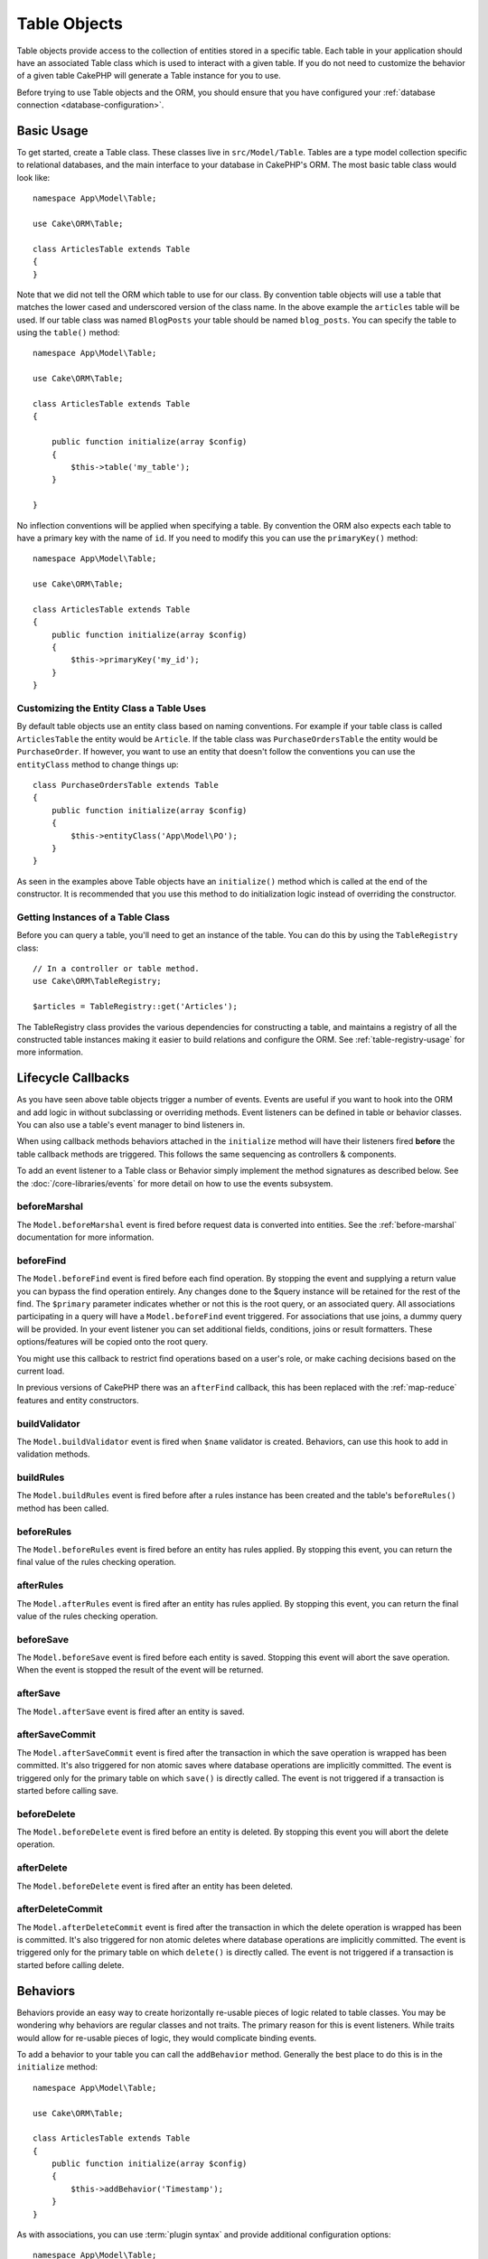 Table Objects
#############

.. php:namespace:: Cake\ORM

.. php:class:: Table

Table objects provide access to the collection of entities stored in a specific
table. Each table in your application should have an associated Table class
which is used to interact with a given table. If you do not need to customize
the behavior of a given table CakePHP will generate a Table instance for you to
use.

Before trying to use Table objects and the ORM, you should ensure that you have
configured your :ref:`database connection <database-configuration>`.

Basic Usage
===========

To get started, create a Table class. These classes live in
``src/Model/Table``. Tables are a type model collection specific to relational
databases, and the main interface to your database in CakePHP's ORM. The most
basic table class would look like::

    namespace App\Model\Table;

    use Cake\ORM\Table;

    class ArticlesTable extends Table
    {
    }

Note that we did not tell the ORM which table to use for our class. By
convention table objects will use a table that matches the lower cased and
underscored version of the class name. In the above example the ``articles``
table will be used. If our table class was named ``BlogPosts`` your table should
be named ``blog_posts``. You can specify the table to using the ``table()``
method::

    namespace App\Model\Table;

    use Cake\ORM\Table;

    class ArticlesTable extends Table
    {

        public function initialize(array $config)
        {
            $this->table('my_table');
        }

    }

No inflection conventions will be applied when specifying a table. By convention
the ORM also expects each table to have a primary key with the name of ``id``.
If you need to modify this you can use the ``primaryKey()`` method::

    namespace App\Model\Table;

    use Cake\ORM\Table;

    class ArticlesTable extends Table
    {
        public function initialize(array $config)
        {
            $this->primaryKey('my_id');
        }
    }

Customizing the Entity Class a Table Uses
-----------------------------------------

By default table objects use an entity class based on naming conventions. For
example if your table class is called ``ArticlesTable`` the entity would be
``Article``. If the table class was ``PurchaseOrdersTable`` the entity would be
``PurchaseOrder``. If however, you want to use an entity that doesn't follow the
conventions you can use the ``entityClass`` method to change things up::

    class PurchaseOrdersTable extends Table
    {
        public function initialize(array $config)
        {
            $this->entityClass('App\Model\PO');
        }
    }

As seen in the examples above Table objects have an ``initialize()`` method
which is called at the end of the constructor. It is recommended that you use
this method to do initialization logic instead of overriding the constructor.

Getting Instances of a Table Class
----------------------------------

Before you can query a table, you'll need to get an instance of the table. You
can do this by using the ``TableRegistry`` class::

    // In a controller or table method.
    use Cake\ORM\TableRegistry;

    $articles = TableRegistry::get('Articles');

The TableRegistry class provides the various dependencies for constructing
a table, and maintains a registry of all the constructed table instances making
it easier to build relations and configure the ORM. See
:ref:`table-registry-usage` for more information.

.. _table-callbacks:

Lifecycle Callbacks
===================

As you have seen above table objects trigger a number of events. Events are
useful if you want to hook into the ORM and add logic in without subclassing or
overriding methods. Event listeners can be defined in table or behavior classes.
You can also use a table's event manager to bind listeners in.

When using callback methods behaviors attached in the
``initialize`` method will have their listeners fired **before** the table
callback methods are triggered. This follows the same sequencing as controllers
& components.

To add an event listener to a Table class or Behavior simply implement the
method signatures as described below. See the :doc:`/core-libraries/events` for
more detail on how to use the events subsystem.

beforeMarshal
-------------

.. php:method:: beforeMarshal(Event $event, ArrayObject $data, ArrayObject $options)

The ``Model.beforeMarshal`` event is fired before request data is converted
into entities. See the :ref:`before-marshal` documentation for more information.

beforeFind
----------

.. php:method:: beforeFind(Event $event, Query $query, ArrayObject $options, boolean $primary)

The ``Model.beforeFind`` event is fired before each find operation. By stopping
the event and supplying a return value you can bypass the find operation
entirely. Any changes done to the $query instance will be retained for the rest
of the find. The ``$primary`` parameter indicates whether or not this is the root
query, or an associated query. All associations participating in a query will
have a ``Model.beforeFind`` event triggered. For associations that use joins,
a dummy query will be provided. In your event listener you can set additional
fields, conditions, joins or result formatters. These options/features will be
copied onto the root query.

You might use this callback to restrict find operations based on a user's role,
or make caching decisions based on the current load.

In previous versions of CakePHP there was an ``afterFind`` callback, this has
been replaced with the :ref:`map-reduce` features and entity constructors.

buildValidator
---------------

.. php:method:: buildValidator(Event $event, Validator $validator, $name)

The ``Model.buildValidator`` event is fired when ``$name`` validator is created.
Behaviors, can use this hook to add in validation methods.

buildRules
----------

.. php:method:: buildRules(Event $event, RulesChecker $rules)

The ``Model.buildRules`` event is fired before after a rules instance has been
created and the table's ``beforeRules()`` method has been called.

beforeRules
--------------

.. php:method:: beforeRules(Event $event, Entity $entity, ArrayObject $options, $operation)

The ``Model.beforeRules`` event is fired before an entity has rules applied. By
stopping this event, you can return the final value of the rules checking
operation.

afterRules
--------------

.. php:method:: afterRules(Event $event, Entity $entity, bool $result, $operation)

The ``Model.afterRules`` event is fired after an entity has rules applied. By
stopping this event, you can return the final value of the rules checking
operation.

beforeSave
----------

.. php:method:: beforeSave(Event $event, Entity $entity, ArrayObject $options)

The ``Model.beforeSave`` event is fired before each entity is saved. Stopping
this event will abort the save operation. When the event is stopped the result
of the event will be returned.

afterSave
---------

.. php:method:: afterSave(Event $event, Entity $entity, ArrayObject $options)

The ``Model.afterSave`` event is fired after an entity is saved.

afterSaveCommit
---------------

.. php:method:: afterSaveCommit(Event $event, Entity $entity, ArrayObject $options)

The ``Model.afterSaveCommit`` event is fired after the transaction in which the
save operation is wrapped has been committed. It's also triggered for non atomic
saves where database operations are implicitly committed. The event is triggered
only for the primary table on which ``save()`` is directly called. The event is
not triggered if a transaction is started before calling save.

beforeDelete
------------

.. php:method:: beforeDelete(Event $event, Entity $entity, ArrayObject $options)

The ``Model.beforeDelete`` event is fired before an entity is deleted. By
stopping this event you will abort the delete operation.

afterDelete
-----------

.. php:method:: afterDelete(Event $event, Entity $entity, ArrayObject $options)

The ``Model.beforeDelete`` event is fired after an entity has been deleted.

afterDeleteCommit
-----------------

.. php:method:: afterDeleteCommit(Event $event, Entity $entity, ArrayObject $options)

The ``Model.afterDeleteCommit`` event is fired after the transaction in which the
delete operation is wrapped has been is committed. It's also triggered for non
atomic deletes where database operations are implicitly committed. The event is
triggered only for the primary table on which ``delete()`` is directly called.
The event is not triggered if a transaction is started before calling delete.

Behaviors
=========

.. php:method:: addBehavior($name, $config = [])

.. start-behaviors

Behaviors provide an easy way to create horizontally re-usable pieces of logic
related to table classes. You may be wondering why behaviors are regular classes
and not traits. The primary reason for this is event listeners. While traits
would allow for re-usable pieces of logic, they would complicate binding events.

To add a behavior to your table you can call the ``addBehavior`` method.
Generally the best place to do this is in the ``initialize`` method::

    namespace App\Model\Table;

    use Cake\ORM\Table;

    class ArticlesTable extends Table
    {
        public function initialize(array $config)
        {
            $this->addBehavior('Timestamp');
        }
    }

As with associations, you can use :term:`plugin syntax` and provide additional
configuration options::

    namespace App\Model\Table;

    use Cake\ORM\Table;

    class ArticlesTable extends Table
    {
        public function initialize(array $config)
        {
            $this->addBehavior('Timestamp', [
                'events' => [
                    'Model.beforeSave' => [
                        'created_at' => 'new',
                        'modified_at' => 'always'
                    ]
                ]
            ]);
        }
    }

.. end-behaviors

You can find out more about behaviors, including the behaviors provided by
CakePHP in the chapter on :doc:`/orm/behaviors`.

.. _configuring-table-connections:

Configuring Connections
=======================

By default all table instances use the ``default`` database connection. If your
application uses multiple database connections you will want to configure which
tables use which connections. This is the ``defaultConnectionName`` method::

    namespace App\Model\Table;

    use Cake\ORM\Table;

    class ArticlesTable extends Table
    {
        public static function defaultConnectionName() {
            return 'slavedb';
        }
    }

.. note::

    The ``defaultConnectionName`` method **must** be static.

.. _table-registry-usage:

Using the TableRegistry
=======================

.. php:class:: TableRegistry

As we've seen earlier, the TableRegistry class provides an easy to use
factory/registry for accessing your applications table instances. It provides a
few other useful features as well.

Configuring Table Objects
-------------------------

.. php:staticmethod:: get($alias, $config)

When loading tables from the registry you can customize their dependencies, or
use mock objects by providing an ``$options`` array::

    $articles = TableRegistry::get('Articles', [
        'className' => 'App\Custom\ArticlesTable',
        'table' => 'my_articles',
        'connection' => $connectionObject,
        'schema' => $schemaObject,
        'entityClass' => 'Custom\EntityClass',
        'eventManager' => $eventManager,
        'behaviors' => $behaviorRegistry
    ]);

Pay attention to the connection and schema configuration settings, they aren't
string values but objects. The connection will take an object of
``Cake\Database\Connection`` and schema ``Cake\Database\Schema\Collection``.

.. note::

    If your table also does additional configuration in its ``initialize()`` method,
    those values will overwrite the ones provided to the registry.

You can also pre-configure the registry using the ``config()`` method.
Configuration data is stored *per alias*, and can be overridden by an object's
``initialize()`` method::

    TableRegistry::config('Users', ['table' => 'my_users']);

.. note::

    You can only configure a table before or during the **first** time you
    access that alias. Doing it after the registry is populated will have no
    effect.

Flushing the Registry
---------------------

.. php:staticmethod:: clear()

During test cases you may want to flush the registry. Doing so is often useful
when you are using mock objects, or modifying a table's dependencies::

    TableRegistry::clear();
